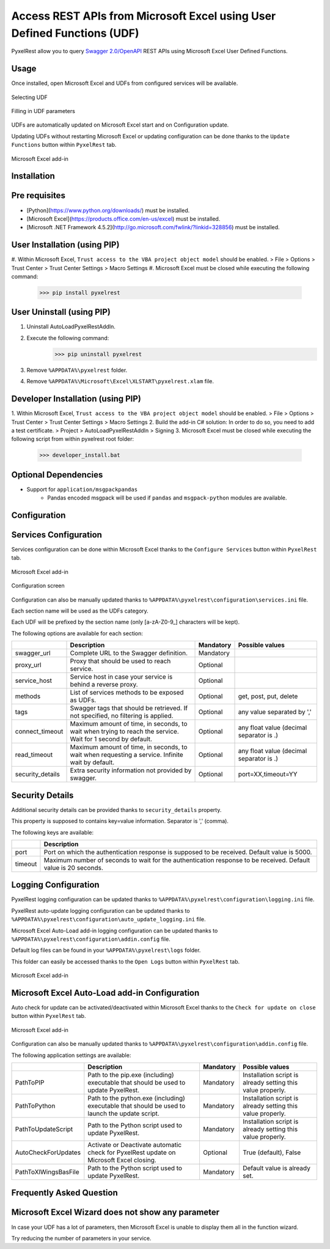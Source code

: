 Access REST APIs from Microsoft Excel using User Defined Functions (UDF)
========================================================================
PyxelRest allow you to query `Swagger 2.0/OpenAPI <https://www.openapis.org>`_ REST APIs using Microsoft Excel User Defined Functions.

Usage
-----

Once installed, open Microsoft Excel and UDFs from configured services will be available.

.. figure:: addin/AutoLoadPyxelRestAddIn/resources/screenshot_udfs_category.PNG
   :align: center

   Selecting UDF

.. figure:: addin/AutoLoadPyxelRestAddIn/resources/screenshot_udf_arguments.PNG
   :align: center

   Filling in UDF parameters

UDFs are automatically updated on Microsoft Excel start and on Configuration update.

Updating UDFs without restarting Microsoft Excel or updating configuration can be done thanks to the ``Update Functions`` button within ``PyxelRest`` tab.

.. figure:: addin/AutoLoadPyxelRestAddIn/resources/screenshot_pyxelrest_auto_load_ribbon.PNG
   :align: center

   Microsoft Excel add-in

Installation
------------
Pre requisites
--------------

- [Python](https://www.python.org/downloads/) must be installed.
- [Microsoft Excel](https://products.office.com/en-us/excel) must be installed.
- [Microsoft .NET Framework 4.5.2](http://go.microsoft.com/fwlink/?linkid=328856) must be installed.

User Installation (using PIP)
-----------------------------

#. Within Microsoft Excel, ``Trust access to the VBA project object model`` should be enabled.
> File > Options > Trust Center > Trust Center Settings > Macro Settings
#. Microsoft Excel must be closed while executing the following command:
        >>> pip install pyxelrest

User Uninstall (using PIP)
--------------------------

1. Uninstall AutoLoadPyxelRestAddIn.
2. Execute the following command:
        >>> pip uninstall pyxelrest
3. Remove ``%APPDATA%\pyxelrest`` folder.
4. Remove ``%APPDATA%\Microsoft\Excel\XLSTART\pyxelrest.xlam`` file.

Developer Installation (using PIP)
----------------------------------

1. Within Microsoft Excel, ``Trust access to the VBA project object model`` should be enabled.
> File > Options > Trust Center > Trust Center Settings > Macro Settings
2. Build the add-in C# solution:
In order to do so, you need to add a test certificate.
> Project > AutoLoadPyxelRestAddIn > Signing
3. Microsoft Excel must be closed while executing the following script from within pyxelrest root folder:
        >>> developer_install.bat

Optional Dependencies
---------------------

- Support for ``application/msgpackpandas``
    - Pandas encoded msgpack will be used if ``pandas`` and ``msgpack-python`` modules are available.

Configuration
-------------

Services Configuration
----------------------

Services configuration can be done within Microsoft Excel thanks to the ``Configure Services`` button within ``PyxelRest`` tab.

.. figure:: addin/AutoLoadPyxelRestAddIn/resources/screenshot_pyxelrest_auto_load_ribbon.PNG
   :align: center

   Microsoft Excel add-in

.. figure:: addin/AutoLoadPyxelRestAddIn/resources/screenshot_configure_pyxelrest_services.PNG
   :align: center

   Configuration screen

Configuration can also be manually updated thanks to ``%APPDATA%\pyxelrest\configuration\services.ini`` file.

Each section name will be used as the UDFs category.

Each UDF will be prefixed by the section name (only [a-zA-Z0-9_] characters will be kept).

The following options are available for each section:

+------------------------+-----------------------------------------------------------------------------------------------------------------------------+-----------+------------------------------------------+
|                        | Description                                                                                                                 | Mandatory | Possible values                          |
+========================+=============================================================================================================================+===========+==========================================+
| swagger_url            | Complete URL to the Swagger definition.                                                                                     | Mandatory |                                          |
+------------------------+-----------------------------------------------------------------------------------------------------------------------------+-----------+------------------------------------------+
| proxy_url              | Proxy that should be used to reach service.                                                                                 | Optional  |                                          |
+------------------------+-----------------------------------------------------------------------------------------------------------------------------+-----------+------------------------------------------+
| service_host           | Service host in case your service is behind a reverse proxy.                                                                | Optional  |                                          |
+------------------------+-----------------------------------------------------------------------------------------------------------------------------+-----------+------------------------------------------+
| methods                | List of services methods to be exposed as UDFs.                                                                             | Optional  | get, post, put, delete                   |
+------------------------+-----------------------------------------------------------------------------------------------------------------------------+-----------+------------------------------------------+
| tags                   | Swagger tags that should be retrieved. If not specified, no filtering is applied.                                           | Optional  | any value separated by ','               |
+------------------------+-----------------------------------------------------------------------------------------------------------------------------+-----------+------------------------------------------+
| connect_timeout        | Maximum amount of time, in seconds, to wait when trying to reach the service. Wait for 1 second by default.                 | Optional  | any float value (decimal separator is .) |
+------------------------+-----------------------------------------------------------------------------------------------------------------------------+-----------+------------------------------------------+
| read_timeout           | Maximum amount of time, in seconds, to wait when requesting a service. Infinite wait by default.                            | Optional  | any float value (decimal separator is .) |
+------------------------+-----------------------------------------------------------------------------------------------------------------------------+-----------+------------------------------------------+
| security_details       | Extra security information not provided by swagger.                                                                         | Optional  | port=XX,timeout=YY                       |
+------------------------+-----------------------------------------------------------------------------------------------------------------------------+-----------+------------------------------------------+

Security Details
----------------

Additional security details can be provided thanks to ``security_details`` property.

This property is supposed to contains key=value information. Separator is ',' (comma).

The following keys are available:

+---------+----------------------------------------------------------------------------------------------------------------+
|         | Description                                                                                                    |
+=========+================================================================================================================+
| port    | Port on which the authentication response is supposed to be received. Default value is 5000.                   |
+---------+----------------------------------------------------------------------------------------------------------------+
| timeout | Maximum number of seconds to wait for the authentication response to be received. Default value is 20 seconds. |
+---------+----------------------------------------------------------------------------------------------------------------+

Logging Configuration
---------------------

PyxelRest logging configuration can be updated thanks to ``%APPDATA%\pyxelrest\configuration\logging.ini`` file.

PyxelRest auto-update logging configuration can be updated thanks to ``%APPDATA%\pyxelrest\configuration\auto_update_logging.ini`` file.

Microsoft Excel Auto-Load add-in logging configuration can be updated thanks to ``%APPDATA%\pyxelrest\configuration\addin.config`` file.

Default log files can be found in your ``%APPDATA%\pyxelrest\logs`` folder.

This folder can easily be accessed thanks to the ``Open Logs`` button within ``PyxelRest`` tab.

.. figure:: addin/AutoLoadPyxelRestAddIn/resources/screenshot_pyxelrest_auto_load_ribbon.PNG
   :align: center

   Microsoft Excel add-in

Microsoft Excel Auto-Load add-in Configuration
----------------------------------------------

Auto check for update can be activated/deactivated within Microsoft Excel thanks to the ``Check for update on close`` button within ``PyxelRest`` tab.

.. figure:: addin/AutoLoadPyxelRestAddIn/resources/screenshot_pyxelrest_auto_load_ribbon.PNG
   :align: center

   Microsoft Excel add-in

Configuration can also be manually updated thanks to ``%APPDATA%\pyxelrest\configuration\addin.config`` file.

The following application settings are available:

+----------------------+------------------------------------------------------------------------------------------------+-----------+-------------------------------------------------------------+
|                      | Description                                                                                    | Mandatory | Possible values                                             |
+======================+================================================================================================+===========+=============================================================+
| PathToPIP            | Path to the pip.exe (including) executable that should be used to update PyxelRest.            | Mandatory | Installation script is already setting this value properly. |
+----------------------+------------------------------------------------------------------------------------------------+-----------+-------------------------------------------------------------+
| PathToPython         | Path to the python.exe (including) executable that should be used to launch the update script. | Mandatory | Installation script is already setting this value properly. |
+----------------------+------------------------------------------------------------------------------------------------+-----------+-------------------------------------------------------------+
| PathToUpdateScript   | Path to the Python script used to update PyxelRest.                                            | Mandatory | Installation script is already setting this value properly. |
+----------------------+------------------------------------------------------------------------------------------------+-----------+-------------------------------------------------------------+
| AutoCheckForUpdates  | Activate or Deactivate automatic check for PyxelRest update on Microsoft Excel closing.        | Optional  | True (default), False                                       |
+----------------------+------------------------------------------------------------------------------------------------+-----------+-------------------------------------------------------------+
| PathToXlWingsBasFile | Path to the Python script used to update PyxelRest.                                            | Mandatory | Default value is already set.                               |
+----------------------+------------------------------------------------------------------------------------------------+-----------+-------------------------------------------------------------+

Frequently Asked Question
-------------------------

Microsoft Excel Wizard does not show any parameter
--------------------------------------------------

In case your UDF has a lot of parameters, then Microsoft Excel is unable to display them all in the function wizard.

Try reducing the number of parameters in your service.
